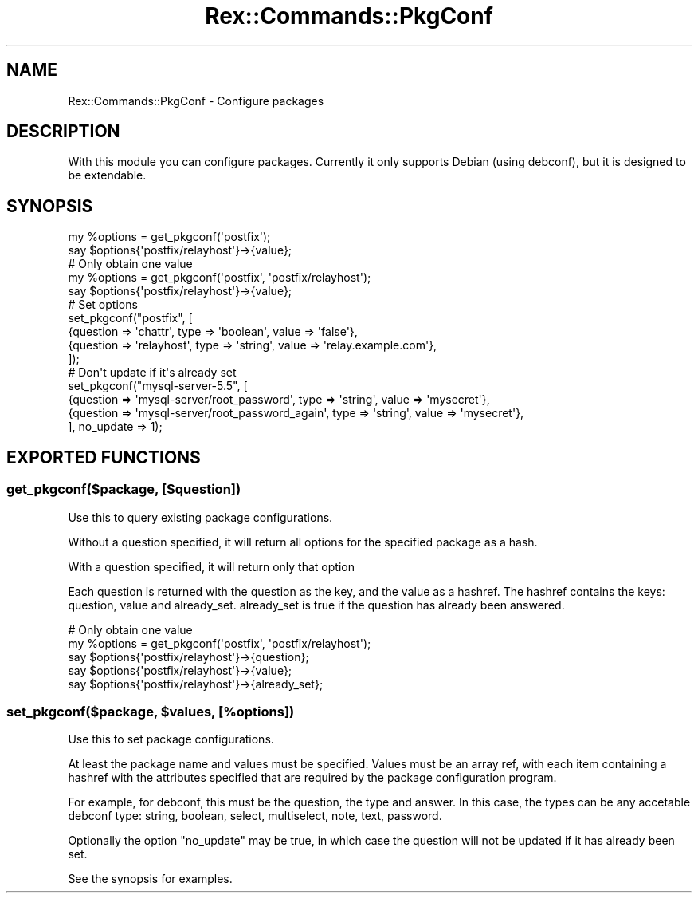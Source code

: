 .\" Automatically generated by Pod::Man 4.14 (Pod::Simple 3.40)
.\"
.\" Standard preamble:
.\" ========================================================================
.de Sp \" Vertical space (when we can't use .PP)
.if t .sp .5v
.if n .sp
..
.de Vb \" Begin verbatim text
.ft CW
.nf
.ne \\$1
..
.de Ve \" End verbatim text
.ft R
.fi
..
.\" Set up some character translations and predefined strings.  \*(-- will
.\" give an unbreakable dash, \*(PI will give pi, \*(L" will give a left
.\" double quote, and \*(R" will give a right double quote.  \*(C+ will
.\" give a nicer C++.  Capital omega is used to do unbreakable dashes and
.\" therefore won't be available.  \*(C` and \*(C' expand to `' in nroff,
.\" nothing in troff, for use with C<>.
.tr \(*W-
.ds C+ C\v'-.1v'\h'-1p'\s-2+\h'-1p'+\s0\v'.1v'\h'-1p'
.ie n \{\
.    ds -- \(*W-
.    ds PI pi
.    if (\n(.H=4u)&(1m=24u) .ds -- \(*W\h'-12u'\(*W\h'-12u'-\" diablo 10 pitch
.    if (\n(.H=4u)&(1m=20u) .ds -- \(*W\h'-12u'\(*W\h'-8u'-\"  diablo 12 pitch
.    ds L" ""
.    ds R" ""
.    ds C` ""
.    ds C' ""
'br\}
.el\{\
.    ds -- \|\(em\|
.    ds PI \(*p
.    ds L" ``
.    ds R" ''
.    ds C`
.    ds C'
'br\}
.\"
.\" Escape single quotes in literal strings from groff's Unicode transform.
.ie \n(.g .ds Aq \(aq
.el       .ds Aq '
.\"
.\" If the F register is >0, we'll generate index entries on stderr for
.\" titles (.TH), headers (.SH), subsections (.SS), items (.Ip), and index
.\" entries marked with X<> in POD.  Of course, you'll have to process the
.\" output yourself in some meaningful fashion.
.\"
.\" Avoid warning from groff about undefined register 'F'.
.de IX
..
.nr rF 0
.if \n(.g .if rF .nr rF 1
.if (\n(rF:(\n(.g==0)) \{\
.    if \nF \{\
.        de IX
.        tm Index:\\$1\t\\n%\t"\\$2"
..
.        if !\nF==2 \{\
.            nr % 0
.            nr F 2
.        \}
.    \}
.\}
.rr rF
.\" ========================================================================
.\"
.IX Title "Rex::Commands::PkgConf 3"
.TH Rex::Commands::PkgConf 3 "2020-10-05" "perl v5.32.0" "User Contributed Perl Documentation"
.\" For nroff, turn off justification.  Always turn off hyphenation; it makes
.\" way too many mistakes in technical documents.
.if n .ad l
.nh
.SH "NAME"
Rex::Commands::PkgConf \- Configure packages
.SH "DESCRIPTION"
.IX Header "DESCRIPTION"
With this module you can configure packages. Currently it only supports Debian
(using debconf), but it is designed to be extendable.
.SH "SYNOPSIS"
.IX Header "SYNOPSIS"
.Vb 2
\& my %options = get_pkgconf(\*(Aqpostfix\*(Aq);
\& say $options{\*(Aqpostfix/relayhost\*(Aq}\->{value};
\&
\& # Only obtain one value
\& my %options = get_pkgconf(\*(Aqpostfix\*(Aq, \*(Aqpostfix/relayhost\*(Aq);
\& say $options{\*(Aqpostfix/relayhost\*(Aq}\->{value};
\&
\& # Set options
\& set_pkgconf("postfix", [
\&    {question => \*(Aqchattr\*(Aq, type => \*(Aqboolean\*(Aq, value => \*(Aqfalse\*(Aq},
\&    {question => \*(Aqrelayhost\*(Aq, type => \*(Aqstring\*(Aq, value => \*(Aqrelay.example.com\*(Aq},
\& ]);
\&
\& # Don\*(Aqt update if it\*(Aqs already set
\& set_pkgconf("mysql\-server\-5.5", [
\&    {question => \*(Aqmysql\-server/root_password\*(Aq, type => \*(Aqstring\*(Aq, value => \*(Aqmysecret\*(Aq},
\&    {question => \*(Aqmysql\-server/root_password_again\*(Aq, type => \*(Aqstring\*(Aq, value => \*(Aqmysecret\*(Aq},
\& ], no_update => 1);
.Ve
.SH "EXPORTED FUNCTIONS"
.IX Header "EXPORTED FUNCTIONS"
.SS "get_pkgconf($package, [$question])"
.IX Subsection "get_pkgconf($package, [$question])"
Use this to query existing package configurations.
.PP
Without a question specified, it will return all options for
the specified package as a hash.
.PP
With a question specified, it will return only that option
.PP
Each question is returned with the question as the key, and 
the value as a hashref. The hashref contains the keys: question,
value and already_set. already_set is true if the question has
already been answered.
.PP
.Vb 5
\& # Only obtain one value
\& my %options = get_pkgconf(\*(Aqpostfix\*(Aq, \*(Aqpostfix/relayhost\*(Aq);
\& say $options{\*(Aqpostfix/relayhost\*(Aq}\->{question};
\& say $options{\*(Aqpostfix/relayhost\*(Aq}\->{value};
\& say $options{\*(Aqpostfix/relayhost\*(Aq}\->{already_set};
.Ve
.ie n .SS "set_pkgconf($package, $values, [%options])"
.el .SS "set_pkgconf($package, \f(CW$values\fP, [%options])"
.IX Subsection "set_pkgconf($package, $values, [%options])"
Use this to set package configurations.
.PP
At least the package name and values must be specified. Values
must be an array ref, with each item containing a hashref with
the attributes specified that are required by the package
configuration program.
.PP
For example, for debconf, this must be the question, the type
and answer. In this case, the types can be any accetable debconf
type: string, boolean, select, multiselect, note, text, password.
.PP
Optionally the option \*(L"no_update\*(R" may be true, in which case the
question will not be updated if it has already been set.
.PP
See the synopsis for examples.
